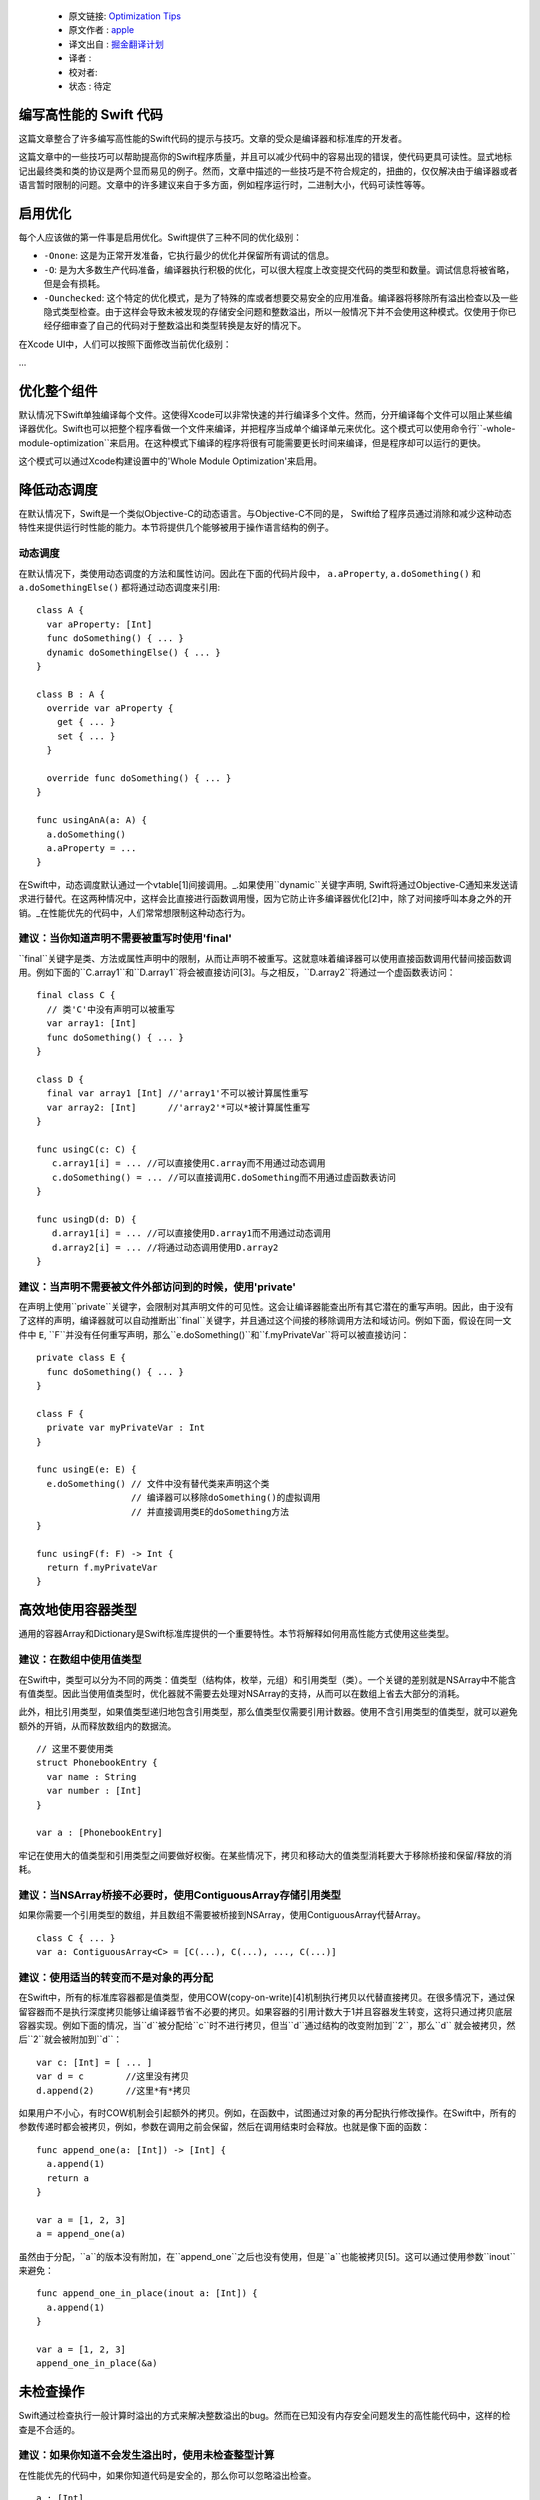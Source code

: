   - 原文链接: `Optimization Tips <https://github.com/apple/swift/blob/master/docs/OptimizationTips.rst>`_
  - 原文作者 : `apple <https://github.com/apple>`_
  - 译文出自 : `掘金翻译计划 <https://github.com/xitu/gold-miner>`_
  - 译者 : 
  - 校对者: 
  - 状态 :  待定

编写高性能的 Swift 代码
===================================

这篇文章整合了许多编写高性能的Swift代码的提示与技巧。文章的受众是编译器和标准库的开发者。

这篇文章中的一些技巧可以帮助提高你的Swift程序质量，并且可以减少代码中的容易出现的错误，使代码更具可读性。显式地标记出最终类和类的协议是两个显而易见的例子。然而，文章中描述的一些技巧是不符合规定的，扭曲的，仅仅解决由于编译器或者语言暂时限制的问题。文章中的许多建议来自于多方面，例如程序运行时，二进制大小，代码可读性等等。


启用优化
======================

每个人应该做的第一件事是启用优化。Swift提供了三种不同的优化级别：

- ``-Onone``: 这是为正常开发准备，它执行最少的优化并保留所有调试的信息。
- ``-O``: 是为大多数生产代码准备，编译器执行积极的优化，可以很大程度上改变提交代码的类型和数量。调试信息将被省略，但是会有损耗。
- ``-Ounchecked``: 这个特定的优化模式，是为了特殊的库或者想要交易安全的应用准备。编译器将移除所有溢出检查以及一些隐式类型检查。由于这样会导致未被发现的存储安全问题和整数溢出，所以一般情况下并不会使用这种模式。仅使用于你已经仔细审查了自己的代码对于整数溢出和类型转换是友好的情况下。

在Xcode UI中，人们可以按照下面修改当前优化级别：

...


优化整个组件
==========================

默认情况下Swift单独编译每个文件。这使得Xcode可以非常快速的并行编译多个文件。然而，分开编译每个文件可以阻止某些编译器优化。Swift也可以把整个程序看做一个文件来编译，并把程序当成单个编译单元来优化。这个模式可以使用命令行``-whole-module-optimization``来启用。在这种模式下编译的程序将很有可能需要更长时间来编译，但是程序却可以运行的更快。

这个模式可以通过Xcode构建设置中的'Whole Module Optimization'来启用。


降低动态调度
=========================

在默认情况下，Swift是一个类似Objective-C的动态语言。与Objective-C不同的是， Swift给了程序员通过消除和减少这种动态特性来提供运行时性能的能力。本节将提供几个能够被用于操作语言结构的例子。

动态调度
----------------

在默认情况下，类使用动态调度的方法和属性访问。因此在下面的代码片段中， ``a.aProperty``, ``a.doSomething()`` 和
``a.doSomethingElse()`` 都将通过动态调度来引用:

::

  class A {
    var aProperty: [Int]
    func doSomething() { ... }
    dynamic doSomethingElse() { ... }
  }

  class B : A {
    override var aProperty {
      get { ... }
      set { ... }
    }

    override func doSomething() { ... }
  }

  func usingAnA(a: A) {
    a.doSomething()
    a.aProperty = ...
  }

在Swift中，动态调度默认通过一个vtable[1]间接调用。_.如果使用``dynamic``关键字声明, Swift将通过Objective-C通知来发送请求进行替代。在这两种情况中，这样会比直接进行函数调用慢，因为它防止许多编译器优化[2]中，除了对间接呼叫本身之外的开销。_在性能优先的代码中，人们常常想限制这种动态行为。

建议：当你知道声明不需要被重写时使用'final'
--------------------------------------------------------------------------------

``final``关键字是类、方法或属性声明中的限制，从而让声明不被重写。这就意味着编译器可以使用直接函数调用代替间接函数调用。例如下面的``C.array1``和``D.array1``将会被直接访问[3]。与之相反，``D.array2``将通过一个虚函数表访问：

::

  final class C {
    // 类'C'中没有声明可以被重写
    var array1: [Int]
    func doSomething() { ... }
  }

  class D {
    final var array1 [Int] //'array1'不可以被计算属性重写
    var array2: [Int]      //'array2'*可以*被计算属性重写
  }

  func usingC(c: C) {
     c.array1[i] = ... //可以直接使用C.array而不用通过动态调用
     c.doSomething() = ... //可以直接调用C.doSomething而不用通过虚函数表访问
  }

  func usingD(d: D) {
     d.array1[i] = ... //可以直接使用D.array1而不用通过动态调用
     d.array2[i] = ... //将通过动态调用使用D.array2
  }

建议：当声明不需要被文件外部访问到的时候，使用'private'
-----------------------------------------------------------------------------------

在声明上使用``private``关键字，会限制对其声明文件的可见性。这会让编译器能查出所有其它潜在的重写声明。因此，由于没有了这样的声明，编译器就可以自动推断出``final``关键字，并且通过这个间接的移除调用方法和域访问。例如下面，假设在同一文件中 ``E``, ``F``并没有任何重写声明，那么``e.doSomething()``和``f.myPrivateVar``将可以被直接访问：

::

  private class E {
    func doSomething() { ... }
  }

  class F {
    private var myPrivateVar : Int
  }

  func usingE(e: E) {
    e.doSomething() // 文件中没有替代类来声明这个类
                    // 编译器可以移除doSomething()的虚拟调用
                    // 并直接调用类E的doSomething方法
  }

  func usingF(f: F) -> Int {
    return f.myPrivateVar
  }

高效地使用容器类型
=================================

通用的容器Array和Dictionary是Swift标准库提供的一个重要特性。本节将解释如何用高性能方式使用这些类型。

建议：在数组中使用值类型
--------------------------------

在Swift中，类型可以分为不同的两类：值类型（结构体，枚举，元组）和引用类型（类）。一个关键的差别就是NSArray中不能含有值类型。因此当使用值类型时，优化器就不需要去处理对NSArray的支持，从而可以在数组上省去大部分的消耗。

此外，相比引用类型，如果值类型递归地包含引用类型，那么值类型仅需要引用计数器。使用不含引用类型的值类型，就可以避免额外的开销，从而释放数组内的数据流。

::

  // 这里不要使用类
  struct PhonebookEntry {
    var name : String
    var number : [Int]
  }

  var a : [PhonebookEntry]

牢记在使用大的值类型和引用类型之间要做好权衡。在某些情况下，拷贝和移动大的值类型消耗要大于移除桥接和保留/释放的消耗。

建议：当NSArray桥接不必要时，使用ContiguousArray存储引用类型
-------------------------------------------------------------------------------------

如果你需要一个引用类型的数组，并且数组不需要被桥接到NSArray，使用ContiguousArray代替Array。

::

  class C { ... }
  var a: ContiguousArray<C> = [C(...), C(...), ..., C(...)]

建议：使用适当的转变而不是对象的再分配
-----------------------------------------------------------

在Swift中，所有的标准库容器都是值类型，使用COW(copy-on-write)[4]机制执行拷贝以代替直接拷贝。在很多情况下，通过保留容器而不是执行深度拷贝能够让编译器节省不必要的拷贝。如果容器的引用计数大于1并且容器发生转变，这将只通过拷贝底层容器实现。例如下面的情况，当``d``被分配给``c``时不进行拷贝，但当``d``通过结构的改变附加到``2``，那么``d`` 就会被拷贝，然后``2``就会被附加到``d``：

::

  var c: [Int] = [ ... ]
  var d = c        //这里没有拷贝
  d.append(2)      //这里*有*拷贝

如果用户不小心，有时COW机制会引起额外的拷贝。例如，在函数中，试图通过对象的再分配执行修改操作。在Swift中，所有的参数传递时都会被拷贝，例如，参数在调用之前会保留，然后在调用结束时会释放。也就是像下面的函数：

::

  func append_one(a: [Int]) -> [Int] {
    a.append(1)
    return a
  }

  var a = [1, 2, 3]
  a = append_one(a)

虽然由于分配，``a``的版本没有附加，在``append_one``之后也没有使用，但是``a``也能被拷贝[5]。这可以通过使用参数``inout``来避免：

::

  func append_one_in_place(inout a: [Int]) {
    a.append(1)
  }

  var a = [1, 2, 3]
  append_one_in_place(&a)

未检查操作
====================

Swift通过检查执行一般计算时溢出的方式来解决整数溢出的bug。然而在已知没有内存安全问题发生的高性能代码中，这样的检查是不合适的。

建议：如果你知道不会发生溢出时，使用未检查整型计算
---------------------------------------------------------------------------------------

在性能优先的代码中，如果你知道代码是安全的，那么你可以忽略溢出检查。

::

  a : [Int]
  b : [Int]
  c : [Int]

  //前提：对于所有的 a[i], b[i],a[i] + b[i]都不会溢出！
  for i in 0 ... n {
    c[i] = a[i] &+ b[i]
  }

泛型
========

Swift通过使用泛型类型，提供了一种十分强大的抽象机制。Swift编译器发出一个具体的代码块，从而可以对任何 ``T``执行``MySwiftFunc<T>``。生成的代码需要一个函数指针表和一个包含``T``的封装作为额外参数。通过传递不同的函数指针表及封装提供的抽象大小，从而来说明``MySwiftFunc<Int>``和``MySwiftFunc<String>``之间的不同行为。一个泛型的例子：

::

  class MySwiftFunc<T> { ... }

  MySwiftFunc<Int> X    // 将通过Int类型传递代码
  MySwiftFunc<String> Y // 此处为String类型

当启用优化时，Swift编译器查看每段调用的代码，并试着查明其中具体使用的类型(例如:非泛型类型)。如果泛型函数定义对优化器可见，并且具体类型已知，那么Swift编译器将产生一个具有特殊类型的特殊泛型函数。这种方法叫作*特殊化*，从而可以避免与泛型关联的消耗。一些泛型的例子：

::

  class MyStack<T> {
    func push(element: T) { ... }
    func pop() -> T { ... }
  }

  func myAlgorithm(a: [T], length: Int) { ... }

  //编译器可以特殊化MyStack[Int]的代码
  var stackOfInts: MyStack[Int]
  //使用整型类型的堆
  for i in ... {
    stack.push(...)
    stack.pop(...)
  }

  var arrayOfInts: [Int]
  //编译器可以为目标为[Int]的myAlgorithm函数执行一个特殊化版本

  myAlgorithm(arrayOfInts, arrayOfInts.length)

建议：将泛型声明放在使用它的文件中
---------------------------------------------------------------------

只有泛型声明在当前模块可见，优化器才能进行特殊化。这样只发生在使用泛型和声明泛型在同一个文件中的情况下。*注意*标准库是一个例外。在标准库中声明泛型，可以对所有模块可见且进行特殊化。

建议：允许编译器进行泛型特殊化
------------------------------------------------------------

只有调用和被调用函数位于同一编译单元，编译器才能够对泛型代码进行特殊化。我们可以使用一个技巧让编译器对被调用函数进行优化，就是在被调用函数的编译单元中执行类型检查代码。进行类型检查的代码会被重新发送来调用泛型函数---但是这样做会包含类型信息。在下面的代码中，我们在函数"play_a_game"中插入类型检查，使代码运行速度提高了几百倍。

::

  //Framework.swift:

  protocol Pingable { func ping() -> Self }
  protocol Playable { func play() }

  extension Int : Pingable {
    func ping() -> Int { return self + 1 }
  }

  class Game<T : Pingable> : Playable {
    var t : T

    init (_ v : T) {t = v}

    func play() {
      for _ in 0...100_000_000 { t = t.ping() }
    }
  }

  func play_a_game(game : Playable ) {
    //这个检查允许优化器对泛型函数'play'进行特殊化

    if let z = game as? Game<Int> {
      z.play()
    } else {
      game.play()
    }
  }

  /// -------------- >8

  // Application.swift:

  play_a_game(Game(10))


Swift中大的值类型的开销
==============================

在Swift中，值保留有一份独有的数据拷贝。使用值类型有很多优点，比如能保证值具有独立的状态。当我们拷贝值时(等同于分配，初始化和参数传递)，程序将会创建一份新的拷贝。对于一些大的值类型，这样的拷贝是相当耗时的，也可能会影响到程序的性能。

.. 更多关于值类型的知识:
.. https://developer.apple.com/swift/blog/?id=10

考虑下面的代码，代码中使用'值'类型的节点定义了一棵树。树的节点包括其它使用协议的节点。在计算机图形场景经常可以由不同的实体和形态变化作为值来构成，所以这个例子很有实际意义。

.. 查看面向协议编程:
.. https://developer.apple.com/videos/play/wwdc2015-408/

::

  protocol P {}
  struct Node : P {
    var left, right : P?
  }

  struct Tree {
    var node : P?
    init() { ... }
  }


当树进行拷贝(传递参数，初始化或者赋值操作)，整棵树都要被拷贝。这是一个花销很大的操作，需要调用很多malloc/free(分配/释放)以及大量引用计数操作。

然而，我们并不是真的关心值时否被拷贝，只要这些值还保留在内存中。

建议：对大的值类型使用copy-on-write机制
----------------------------------------------------

减少拷贝大的值类型的开销，可以采用copy-on-write的方法。实现copy-on-write机制最简单的办法就是采用已经存在的copy-on-write的数据结构，比如数组。Swift的数组是值类型，因为它具有copy-on-write的特性，所以当数组作为参数被传递时，并不需要每次都进行拷贝。

在我们'树'的例子中，通过将树中的内容封装到数组中，从而减少拷贝带来的开销。这样简单的改变对于我们树的数据结构性能影响很大，数组作为参数传递的开销从O(n)降到了O(1)。

::

  struct Tree : P {
    var node : [P?]
    init() {
      node = [ thing ]
    }
  }


使用数组来实现COW机制又两个明显的缺点。第一个问题就是数组中类似"append"和"count"的方法，它们在值封装中没有任何作用。这些方法让引用封装变得很不方便。我们可以通过创建一个隐藏未用到的API的封装结构来解决这个问题，并且优化器会移除它的开销，但是这样的封装并不能解决第二个问题。第二个问题就是数组内存在保证程序安全性和与Objective-C进行交互的代码，Swift会检查索引访问是否在数组边界内，以及保存值时会判断数组存储时否需要扩展存储空间。这些操作运行时都会降低程序速度。

一个替代方法就是实现一个copy-on-write机制的数据结构来代替数组作为值封装。下面的例子就是介绍如何构建一个这样的数据结构：

.. Note: 这样的解决办法，对于嵌套结构并非最优，并且一个基于COW数据结构的addressor会更加高效。然而在这种情况下，抛开标准库执行addressor是行不通的。

.. 更多细节详见Mike Ash的博文:
.. https://www.mikeash.com/pyblog/friday-qa-2015-04-17-lets-build-swiftarray.html

::

  final class Ref<T> {
    var val : T
    init(_ v : T) {val = v}
  }

  struct Box<T> {
      var ref : Ref<T>
      init(_ x : T) { ref = Ref(x) }

      var value: T {
          get { return ref.val }
          set {
            if (!isUniquelyReferencedNonObjC(&ref)) {
              ref = Ref(newValue)
              return
            }
            ref.val = newValue
          }
      }
  }

``Box``类型可以代替上个例子中的数组。

不安全的代码
===========

Swift中类总是采用引用计数。Swift编译器会在每次对象被访问时插入增加引用计数的代码。例如，考虑一个通过使用类实现遍历链表的例子。遍历链表是通过从一个节点到下一个节点移动引用实现：``elem = elem.next``。每次我们移动这个引用，Swift将会增加``next``对象的引用计数，并且减少前一个对象的引用计数。这样的引用计数方法成本很高，但只要我们使用Swift的类就无法避免。

::

  final class Node {
   var next: Node?
   var data: Int
   ...
  }


建议：使用未托管的引用来避免引用计数带来的开销
---------------------------------------------------------------------

在性能优先代码中，你可以选择使用未托管的引用。其中``Unmanaged<T>``结构体就允许开发者关闭对于特殊引用的自动引用计数(ARC)功能。

::

    var Ref : Unmanaged<Node> = Unmanaged.passUnretained(Head)

    while let Next = Ref.takeUnretainedValue().next {
      ...
      Ref = Unmanaged.passUnretained(Next)
    }


协议
=========

建议：标记类实现的协议为类协议
----------------------------------------------------------------------------

Swift可以限定协议只能通过类实现。标记协议只能由类实现的一个优点就是，编译器可以基于只有类实现协议这一事实来优化程序。例如，如果ARC内存管理系统知道正在处理类对象，那么就能够简单的保留(增加对象的引用计数)它。如果编译器不知道这一事实，它就不得不假设结构体也可以实现协议，那么就需要准备保留或者释放不可忽视的结构体，但是这样做的代价很高。

如果限定只能由类实现某个协议，那么就需要标记类实现的协议为类协议，以便获得更好的运行性能。

::

  protocol Pingable : class { func ping() -> Int }

.. https://developer.apple.com/library/ios/documentation/Swift/Conceptual/Swift_Programming_Language/Protocols.html



脚注
=========

.. [1]  虚拟方法表或者'vtable'是一种被包含类型方法地址实例引用的类型特定表。发送动态进程时，首先要从对象中查找这张表，然后在表中查找方法。

.. [2]  这是因为编译器不知道具体哪个函数被调用。

.. [3]  例如，直接加载类域或者直接调用函数。

.. [4]  解释COW是什么。

.. [5]  在某些情况下，优化器能够通过内联和ARC优化来移除保留/释放没有引起的拷贝。
